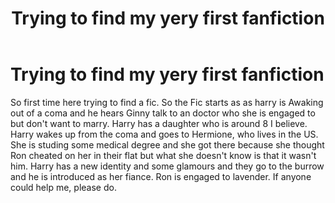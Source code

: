 #+TITLE: Trying to find my yery first fanfiction

* Trying to find my yery first fanfiction
:PROPERTIES:
:Author: Max_Bronx
:Score: 5
:DateUnix: 1585936241.0
:DateShort: 2020-Apr-03
:FlairText: What's That Fic?
:END:
So first time here trying to find a fic. So the Fic starts as as harry is Awaking out of a coma and he hears Ginny talk to an doctor who she is engaged to but don't want to marry. Harry has a daughter who is around 8 I believe. Harry wakes up from the coma and goes to Hermione, who lives in the US. She is studing some medical degree and she got there because she thought Ron cheated on her in their flat but what she doesn't know is that it wasn't him. Harry has a new identity and some glamours and they go to the burrow and he is introduced as her fiance. Ron is engaged to lavender. If anyone could help me, please do.

